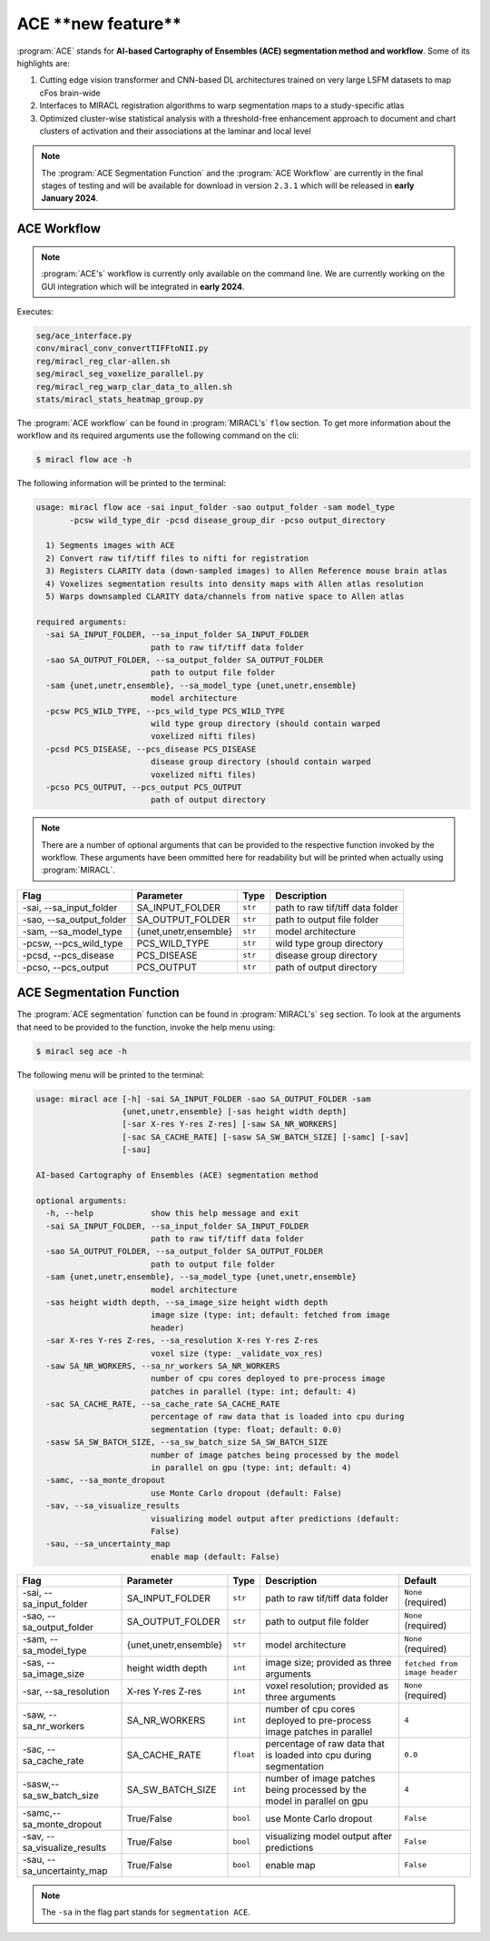 ACE \*\*new feature\*\*
#######################

:program:`ACE` stands for **AI-based Cartography of Ensembles (ACE) 
segmentation method and workflow**. Some of its highlights are:

1. Cutting edge vision transformer and CNN-based DL architectures trained on 
   very large LSFM datasets to map cFos brain-wide
2. Interfaces to MIRACL registration algorithms to warp segmentation maps to a 
   study-specific atlas
3. Optimized cluster-wise statistical analysis with a threshold-free 
   enhancement approach to document and chart clusters of activation and their 
   associations at the laminar and local level

.. note::

   The :program:`ACE Segmentation Function` and the :program:`ACE 
   Workflow` are currently in the final stages of testing and will 
   be available for download in version ``2.3.1`` which will be 
   released in **early January 2024**.

ACE Workflow
============

.. note::

   :program:`ACE's` workflow is currently only available on the command line. 
   We are currently working on the GUI integration which will be integrated
   in **early 2024**.

Executes:

.. code-block::

   seg/ace_interface.py
   conv/miracl_conv_convertTIFFtoNII.py
   reg/miracl_reg_clar-allen.sh
   seg/miracl_seg_voxelize_parallel.py
   reg/miracl_reg_warp_clar_data_to_allen.sh
   stats/miracl_stats_heatmap_group.py


The :program:`ACE workflow` can be found in :program:`MIRACL's` ``flow`` 
section. To get more information about the workflow and its required arguments 
use the following command on the cli:

.. code-block::

   $ miracl flow ace -h

The following information will be printed to the terminal:

.. code-block::

   usage: miracl flow ace -sai input_folder -sao output_folder -sam model_type 
          -pcsw wild_type_dir -pcsd disease_group_dir -pcso output_directory

     1) Segments images with ACE
     2) Convert raw tif/tiff files to nifti for registration
     3) Registers CLARITY data (down-sampled images) to Allen Reference mouse brain atlas
     4) Voxelizes segmentation results into density maps with Allen atlas resolution
     5) Warps downsampled CLARITY data/channels from native space to Allen atlas

   required arguments:
     -sai SA_INPUT_FOLDER, --sa_input_folder SA_INPUT_FOLDER
                           path to raw tif/tiff data folder
     -sao SA_OUTPUT_FOLDER, --sa_output_folder SA_OUTPUT_FOLDER
                           path to output file folder
     -sam {unet,unetr,ensemble}, --sa_model_type {unet,unetr,ensemble}
                           model architecture
     -pcsw PCS_WILD_TYPE, --pcs_wild_type PCS_WILD_TYPE
                           wild type group directory (should contain warped
                           voxelized nifti files)
     -pcsd PCS_DISEASE, --pcs_disease PCS_DISEASE
                           disease group directory (should contain warped
                           voxelized nifti files)
     -pcso PCS_OUTPUT, --pcs_output PCS_OUTPUT
                           path of output directory

.. note::

   There are a number of optional arguments that can be provided to the
   respective function invoked by the workflow. These arguments have been 
   ommitted here for readability but will be printed when actually using 
   :program:`MIRACL`.

.. table::

   ===========================  =====================  =======  ================================
   Flag                         Parameter              Type     Description                     
   ===========================  =====================  =======  ================================
   \-sai, \-\-sa_input_folder   SA_INPUT_FOLDER        ``str``  path to raw tif/tiff data folder
   \-sao, \-\-sa_output_folder  SA_OUTPUT_FOLDER       ``str``  path to output file folder      
   \-sam, \-\-sa_model_type     {unet,unetr,ensemble}  ``str``  model architecture              
   \-pcsw, \-\-pcs_wild_type    PCS_WILD_TYPE          ``str``  wild type group directory
   \-pcsd, \-\-pcs_disease      PCS_DISEASE            ``str``  disease group directory
   \-pcso, \-\-pcs_output       PCS_OUTPUT             ``str``  path of output directory
   ===========================  =====================  =======  ================================

ACE Segmentation Function
=========================

The :program:`ACE segmentation` function can be found in :program:`MIRACL's` 
``seg`` section. To look at the arguments that need to be provided to the 
function, invoke the help menu using:

.. code-block::

   $ miracl seg ace -h

The following menu will be printed to the terminal:

.. code-block::

   usage: miracl ace [-h] -sai SA_INPUT_FOLDER -sao SA_OUTPUT_FOLDER -sam
                     {unet,unetr,ensemble} [-sas height width depth]
                     [-sar X-res Y-res Z-res] [-saw SA_NR_WORKERS]
                     [-sac SA_CACHE_RATE] [-sasw SA_SW_BATCH_SIZE] [-samc] [-sav]
                     [-sau]
   
   AI-based Cartography of Ensembles (ACE) segmentation method
   
   optional arguments:
     -h, --help            show this help message and exit
     -sai SA_INPUT_FOLDER, --sa_input_folder SA_INPUT_FOLDER
                           path to raw tif/tiff data folder
     -sao SA_OUTPUT_FOLDER, --sa_output_folder SA_OUTPUT_FOLDER
                           path to output file folder
     -sam {unet,unetr,ensemble}, --sa_model_type {unet,unetr,ensemble}
                           model architecture
     -sas height width depth, --sa_image_size height width depth
                           image size (type: int; default: fetched from image
                           header)
     -sar X-res Y-res Z-res, --sa_resolution X-res Y-res Z-res
                           voxel size (type: _validate_vox_res)
     -saw SA_NR_WORKERS, --sa_nr_workers SA_NR_WORKERS
                           number of cpu cores deployed to pre-process image
                           patches in parallel (type: int; default: 4)
     -sac SA_CACHE_RATE, --sa_cache_rate SA_CACHE_RATE
                           percentage of raw data that is loaded into cpu during
                           segmentation (type: float; default: 0.0)
     -sasw SA_SW_BATCH_SIZE, --sa_sw_batch_size SA_SW_BATCH_SIZE
                           number of image patches being processed by the model
                           in parallel on gpu (type: int; default: 4)
     -samc, --sa_monte_dropout
                           use Monte Carlo dropout (default: False)
     -sav, --sa_visualize_results
                           visualizing model output after predictions (default:
                           False)
     -sau, --sa_uncertainty_map
                           enable map (default: False)

.. table::

   ===============================  =====================  =========  =======================================================================================  =============================
   Flag                             Parameter              Type       Description                                                                              Default
   ===============================  =====================  =========  =======================================================================================  =============================
   \-sai, \-\-sa_input_folder       SA_INPUT_FOLDER        ``str``    path to raw tif/tiff data folder                                                         ``None`` (required)
   \-sao, \-\-sa_output_folder      SA_OUTPUT_FOLDER       ``str``    path to output file folder                                                               ``None`` (required)
   \-sam, \-\-sa_model_type         {unet,unetr,ensemble}  ``str``    model architecture                                                                       ``None`` (required)
   \-sas, \-\-sa_image_size         height width depth     ``int``    image size; provided as three arguments                                                  ``fetched from image header``
   \-sar, \-\-sa_resolution         X-res Y-res Z-res      ``int``    voxel resolution; provided as three arguments                                            ``None`` (required)
   \-saw, \-\-sa_nr_workers         SA_NR_WORKERS          ``int``    number of cpu cores deployed to pre-process image patches in parallel                    ``4``
   \-sac, \-\-sa_cache_rate         SA_CACHE_RATE          ``float``  percentage of raw data that is loaded into cpu during segmentation                       ``0.0``
   \-sasw,\ \--sa_sw_batch_size     SA_SW_BATCH_SIZE       ``int``    number of image patches being processed by the model in parallel on gpu                  ``4``
   \-samc,\ \--sa_monte_dropout     True/False             ``bool``   use Monte Carlo dropout                                                                  ``False``
   \-sav, \-\-sa_visualize_results  True/False             ``bool``   visualizing model output after predictions                                               ``False``
   \-sau, \-\-sa_uncertainty_map    True/False             ``bool``   enable map                                                                               ``False``
   ===============================  =====================  =========  =======================================================================================  =============================

.. note::

   The ``-sa`` in the flag part stands for ``segmentation ACE``.
